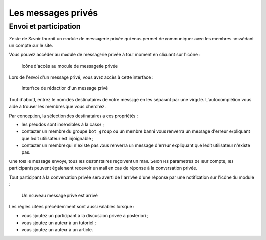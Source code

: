 ===================
Les messages privés
===================

Envoi et participation
======================

Zeste de Savoir fournit un module de messagerie privée qui vous permet de communiquer avec les membres possédant un compte sur le site.

Vous pouvez accéder au module de messagerie privée à tout moment en cliquant sur l'icône :

   .. figure:: ../images//private_message/icone-mp.png
      :align:   center

      Icône d'accès au module de messagerie privée

Lors de l'envoi d'un message privé, vous avez accès à cette interface :

   .. figure:: ../images//private_message/interface-mp.png
      :align:   center

      Interface de rédaction d'un message privé

Tout d'abord, entrez le nom des destinataires de votre message en les séparant par une virgule. L'autocomplétion vous aide à trouver les membres que vous cherchez.

Par conception, la sélection des destinataires a ces propriétés :

- les pseudos sont insensibles à la casse ;
- contacter un membre du groupe ``bot_group`` ou un membre banni vous renverra un message d'erreur expliquant que ledit utilisateur est injoignable ;
- contacter un membre qui n'existe pas vous renverra un message d'erreur expliquant que ledit utilisateur n'existe pas.

Une fois le message envoyé, tous les destinataires reçoivent un mail. Selon les paramètres de leur compte, les participants peuvent également recevoir un mail en cas de réponse à la conversation privée.

Tout participant à la conversation privée sera averti de l'arrivée d'une réponse par une notification sur l'icône du module :

   .. figure:: ../images//private_message/icone-mp-new.png
      :align:   center

      Un nouveau message privé est arrivé

Les règles citées précédemment sont aussi valables lorsque :

- vous ajoutez un participant à la discussion privée a posteriori ;
- vous ajoutez un auteur à un tutoriel ;
- vous ajoutez un auteur à un article.
